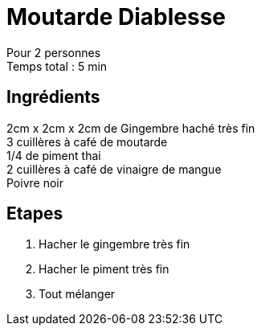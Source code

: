 = Moutarde Diablesse

[%hardbreaks]
Pour 2 personnes
Temps total : 5 min

== Ingrédients

[%hardbreaks]
2cm x 2cm x 2cm de Gingembre haché très fin
3 cuillères à café de moutarde
1/4 de piment thai
2 cuillères à café de vinaigre de mangue
Poivre noir


== Etapes

. Hacher le gingembre très fin
. Hacher le piment très fin
. Tout mélanger
